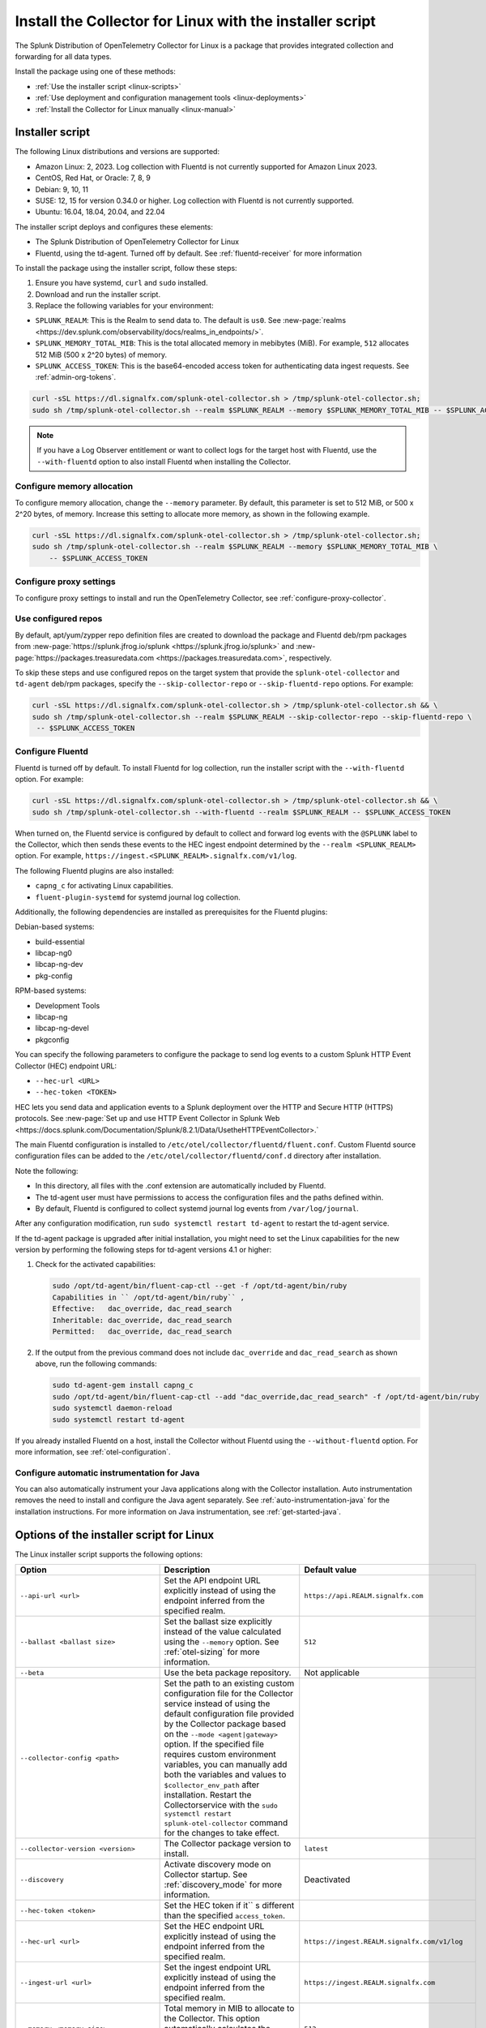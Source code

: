 .. _otel-install-linux:

***************************************************************
Install the Collector for Linux with the installer script
***************************************************************

.. meta::
      :description: Describes how to install the Splunk Distribution of OpenTelemetry Collector for Linux using the script or deployment tools.

The Splunk Distribution of OpenTelemetry Collector for Linux is a package that provides integrated collection and forwarding for all data types.

Install the package using one of these methods:

* :ref:`Use the installer script <linux-scripts>`
* :ref:`Use deployment and configuration management tools <linux-deployments>`
* :ref:`Install the Collector for Linux manually <linux-manual>`

.. _linux-scripts:

Installer script
=================================

The following Linux distributions and versions are supported:

* Amazon Linux: 2, 2023. Log collection with Fluentd is not currently supported for Amazon Linux 2023.
* CentOS, Red Hat, or Oracle: 7, 8, 9
* Debian: 9, 10, 11
* SUSE: 12, 15 for version 0.34.0 or higher. Log collection with Fluentd is not currently supported.
* Ubuntu: 16.04, 18.04, 20.04, and 22.04

The installer script deploys and configures these elements:

* The Splunk Distribution of OpenTelemetry Collector for Linux
* Fluentd, using the td-agent. Turned off by default. See :ref:`fluentd-receiver` for more information

To install the package using the installer script, follow these steps:

#. Ensure you have systemd, ``curl`` and ``sudo`` installed.
#. Download and run the installer script.
#. Replace the following variables for your environment:

* ``SPLUNK_REALM``: This is the Realm to send data to. The default is ``us0``. See :new-page:`realms <https://dev.splunk.com/observability/docs/realms_in_endpoints/>`.
* ``SPLUNK_MEMORY_TOTAL_MIB``: This is the total allocated memory in mebibytes (MiB). For example, ``512`` allocates 512 MiB (500 x 2^20 bytes) of memory.
* ``SPLUNK_ACCESS_TOKEN``: This is the base64-encoded access token for authenticating data ingest requests. See :ref:`admin-org-tokens`.

.. code-block:: bash

   curl -sSL https://dl.signalfx.com/splunk-otel-collector.sh > /tmp/splunk-otel-collector.sh;
   sudo sh /tmp/splunk-otel-collector.sh --realm $SPLUNK_REALM --memory $SPLUNK_MEMORY_TOTAL_MIB -- $SPLUNK_ACCESS_TOKEN

.. note:: If you have a Log Observer entitlement or want to collect logs for the target host with Fluentd, use the ``--with-fluentd`` option to also install Fluentd when installing the Collector.


Configure memory allocation
----------------------------------

To configure memory allocation, change the ``--memory`` parameter. By default, this parameter is set to 512 MiB, or 500 x 2^20 bytes, of memory. Increase this setting to allocate more memory, as shown in the following example.

.. code-block:: bash

   curl -sSL https://dl.signalfx.com/splunk-otel-collector.sh > /tmp/splunk-otel-collector.sh;
   sudo sh /tmp/splunk-otel-collector.sh --realm $SPLUNK_REALM --memory $SPLUNK_MEMORY_TOTAL_MIB \
       -- $SPLUNK_ACCESS_TOKEN

Configure proxy settings
----------------------------------

To configure proxy settings to install and run the OpenTelemetry Collector, see :ref:`configure-proxy-collector`.

Use configured repos
--------------------------------

By default, apt/yum/zypper repo definition files are created to download the package and Fluentd deb/rpm packages from
:new-page:`https://splunk.jfrog.io/splunk <https://splunk.jfrog.io/splunk>` and :new-page:`https://packages.treasuredata.com <https://packages.treasuredata.com>`, respectively.

To skip these steps and use configured repos on the target system that provide the ``splunk-otel-collector`` and ``td-agent`` deb/rpm packages, specify the ``--skip-collector-repo`` or ``--skip-fluentd-repo`` options. For example:

.. code-block:: bash

   curl -sSL https://dl.signalfx.com/splunk-otel-collector.sh > /tmp/splunk-otel-collector.sh && \
   sudo sh /tmp/splunk-otel-collector.sh --realm $SPLUNK_REALM --skip-collector-repo --skip-fluentd-repo \
    -- $SPLUNK_ACCESS_TOKEN
    

.. _fluentd-manual-config-linux:

Configure Fluentd
---------------------------------------

Fluentd is turned off by default. To install Fluentd for log collection, run the installer script with the ``--with-fluentd`` option. For example:

.. code-block:: bash

   curl -sSL https://dl.signalfx.com/splunk-otel-collector.sh > /tmp/splunk-otel-collector.sh && \
   sudo sh /tmp/splunk-otel-collector.sh --with-fluentd --realm $SPLUNK_REALM -- $SPLUNK_ACCESS_TOKEN

When turned on, the Fluentd service is configured by default to collect and forward log events with the ``@SPLUNK`` label to the Collector, which then sends these events to the HEC ingest endpoint determined by the ``--realm <SPLUNK_REALM>`` option. For example, ``https://ingest.<SPLUNK_REALM>.signalfx.com/v1/log``.

The following Fluentd plugins are also installed:

* ``capng_c`` for activating Linux capabilities.
* ``fluent-plugin-systemd`` for systemd journal log collection.

Additionally, the following dependencies are installed as prerequisites for the Fluentd plugins:

Debian-based systems:

* build-essential
* libcap-ng0
* libcap-ng-dev
* pkg-config

RPM-based systems:

* Development Tools
* libcap-ng
* libcap-ng-devel
* pkgconfig

You can specify the following parameters to configure the package to send log events to a custom Splunk HTTP Event Collector (HEC) endpoint URL:

* ``--hec-url <URL>``
* ``--hec-token <TOKEN>``

HEC lets you send data and application events to a Splunk deployment over the HTTP and Secure HTTP (HTTPS) protocols. See :new-page:`Set up and use HTTP Event Collector in Splunk Web <https://docs.splunk.com/Documentation/Splunk/8.2.1/Data/UsetheHTTPEventCollector>.`

The main Fluentd configuration is installed to ``/etc/otel/collector/fluentd/fluent.conf``. Custom Fluentd source configuration files can be added to the ``/etc/otel/collector/fluentd/conf.d`` directory after installation.

Note the following:

* In this directory, all files with the .conf extension are automatically included by Fluentd.
* The td-agent user must have permissions to access the configuration files and the paths defined within.
* By default, Fluentd is configured to collect systemd journal log events from ``/var/log/journal``.

After any configuration modification, run ``sudo systemctl restart td-agent`` to restart the td-agent service.

If the td-agent package is upgraded after initial installation, you might need to set the Linux capabilities for the new version by performing the following steps for td-agent versions 4.1 or higher:

#. Check for the activated capabilities:

   .. code-block:: bash

      sudo /opt/td-agent/bin/fluent-cap-ctl --get -f /opt/td-agent/bin/ruby
      Capabilities in `` /opt/td-agent/bin/ruby`` ,
      Effective:   dac_override, dac_read_search
      Inheritable: dac_override, dac_read_search
      Permitted:   dac_override, dac_read_search

#. If the output from the previous command does not include ``dac_override`` and ``dac_read_search`` as shown above, run the following commands:

   .. code-block:: bash

      sudo td-agent-gem install capng_c
      sudo /opt/td-agent/bin/fluent-cap-ctl --add "dac_override,dac_read_search" -f /opt/td-agent/bin/ruby
      sudo systemctl daemon-reload
      sudo systemctl restart td-agent


If you already installed Fluentd on a host, install the Collector without Fluentd using the ``--without-fluentd`` option. For more information, see :ref:`otel-configuration`.

.. _configure-auto-instrumentation:

Configure automatic instrumentation for Java
--------------------------------------------

You can also automatically instrument your Java applications along with the Collector installation. Auto instrumentation removes the need to install and configure the Java agent separately. See :ref:`auto-instrumentation-java` for the installation instructions. For more information on Java instrumentation, see :ref:`get-started-java`.



.. _otel-installer-options-linux:

Options of the installer script for Linux
==================================================================

The Linux installer script supports the following options:

.. list-table::
   :header-rows: 1
   :width: 100%
   :widths: 30 40 30

   * - Option
     - Description
     - Default value
   * - ``--api-url <url>``
     - Set the API endpoint URL explicitly instead of using the endpoint inferred from the specified realm.
     - ``https://api.REALM.signalfx.com``
   * - ``--ballast <ballast size>``
     - Set the ballast size explicitly instead of the value calculated using the ``--memory`` option. See :ref:`otel-sizing` for more information.
     - ``512``
   * - ``--beta``
     - Use the beta package repository.
     - Not applicable
   * - ``--collector-config <path>``
     -  Set the path to an existing custom configuration file for the Collector service instead of using the default configuration file provided by the Collector package based on the ``--mode <agent|gateway>`` option. If the specified file requires custom environment variables, you can manually add both the variables and values to ``$collector_env_path`` after installation. Restart the Collectorservice with the ``sudo systemctl restart splunk-otel-collector`` command for the changes to take effect.
     -
   * - ``--collector-version <version>``
     - The Collector package version to install.
     - ``latest``
   * - ``--discovery``
     - Activate discovery mode on Collector startup. See :ref:`discovery_mode` for more information.
     - Deactivated
   * - ``--hec-token <token>``
     - Set the HEC token if it`` s different than the specified ``access_token``.
     -
   * - ``--hec-url <url>``
     -  Set the HEC endpoint URL explicitly instead of using the endpoint inferred from the specified realm.
     -  ``https://ingest.REALM.signalfx.com/v1/log``
   * - ``--ingest-url <url>``
     - Set the ingest endpoint URL explicitly instead of using the endpoint inferred from the specified realm.
     - ``https://ingest.REALM.signalfx.com``
   * - ``--memory <memory size>``
     - Total memory in MIB to allocate to the Collector. This option automatically calculates the ballast size. See :ref:`otel-sizing` for more information.
     - ``512``
   * - ``--mode <agent|gateway>``
     - Configure the Collector service to run in host monitoring (``agent``) or data forwarding (``gateway``) mode. See :ref:`otel-deployment-mode` for more information.
     - ``agent``
   * - ``--listen-interface <ip>``
     - Network interface the Collector receivers listen on.
     - ``0.0.0.0``
   * - ``--realm <us0|us1|eu0|...>``
     - The Splunk realm to use. The ingest, API, trace, and HEC endpoint URLs are automatically generated using this value.
     - ``us0``
   * - ``--service-group <group>``
     - Set the group for the splunk-otel-collector service. The option creates the group if it doesn't exist.
     - ``splunk-otel-collector``
   * - ``--service-user <user>``
     - Set the user for the splunk-otel-collector service. The option creates the user if it doesn't exist.
     - ``splunk-otel-collector``
   * - ``--skip-collector-repo``
     - By default, the scripts create an apt, yum, or zypper repo definition file to download the Collector package from ``$repo_base``. Use this option to skip the previous step and use a configured repo on the target system that provides the splunk-otel-collector deb or rpm package.
     -
   * - ``--skip-fluentd-repo``
     - By default, the scripts create an apt, yum, or zypper repo definition file to download the fluentd package from ``$td_agent_repo_base``. Use this option to skip the previous step and use a configured repo on the target system that provides the splunk-otel-collector deb or rpm package.
     -
   * - ``--test``
     - Use the test package repo.
     - Not applicable
   * - ``--trace-url <url>``
     - Set the trace endpoint URL explicitly instead of the endpoint inferred from the specified realm.
     - ``https://ingest.REALM.signalfx.com/v2/trace``
   * - ``--uninstall``
     - Removes the Splunk OpenTelemetry Collector for Linux.
     - Not applicable
   * - ``--with[out]-fluentd``
     - Whether to install and configure fluentd to forward log events to the Collector. See :ref:`fluentd-manual-config-linux` for more information.
     - ``--without-fluentd``
   * - ``--with[out]-instrumentation``
     - Whether to install and configure the splunk-otel-auto-instrumentation package. See :ref:`zero-config` for more information.
     - ``--without-instrumentation``
   * - ``--deployment-environment <value>``
     - Set the ``deployment.environment`` resource attribute to the specified value. Only applicable if the ``--with-instrumentation`` option is also specified.
     - Empty
   * - ``--service-name <name>``
     - Override the autogenerated service names for all instrumented Java applications on this host with ``<name>``. Only applicable if the ``--with-instrumentation`` option is also specified.
     - Empty
   * - ``--[no-]generate-service-name``
     - Specify ``--no-generate-service-name`` to prevent the preloader from setting the ``OTEL_SERVICE_NAME`` environment variable. Only applicable if the ``--with-instrumentation`` option is also specified. This option has been deprecated for OpenTelemetry Collector versions ``0.87`` or higher, and the bundled Auto Instrumentation agents automatically generate a service name by default.
     - ``--generate-service-name``
   * - ``--[enable|disable]-telemetry``
     - Activate or deactivate the instrumentation preloader from sending the ``splunk.linux-autoinstr.executions``  metric to the Collector. Only applicable if the ``--with-instrumentation``  option is also specified. This option has been deprecated for OpenTelemetry Collector versions ``0.87`` or higher, and the Collector no longer generates the ``splunk.linux-autoinstr.executions`` telemetry metric.
     - ``--enable-telemetry``
   * - ``--[enable|disable]-profiler``
     - Activate or deactivate AlwaysOn CPU Profiling. Only applicable if the ``--with-instrumentation``  option is also specified.
     - ``--disable-profiler``
   * - ``--[enable|disable]-profiler-memory``
     - Activate or deactivate AlwaysOn Memory Profiling. Only applicable if the ``--with-instrumentation``  option is also specified.
     - ``--disable-profiler-memory``
   * - ``--[enable|disable]-metrics``
     - Activate or deactivate exporting Micrometer metrics. Only applicable if the ``--with-instrumentation``  option is also specified.
     - ``--disable-metrics``
   * - ``--instrumentation-version``
     - The package version to install. Only applicable if the ``--with-instrumentation``  option is also specified.
     - ``latest``
   * - ``--``
     - Use ``--``  if the access token starts with ``-`` .
     - Not applicable

To display all the configuration options supported by the script, use the ``-h`` flag.

.. code-block:: bash

   curl -sSL https://dl.signalfx.com/splunk-otel-collector.sh > /tmp/splunk-otel-collector.sh;
   sh /tmp/splunk-otel-collector.sh -h





.. _linux-deployments:

Install the Collector using deployment tools
====================================================

Splunk offers the configuration management options described in this section.

.. _linux-amazon-ecs-ec2:

Amazon ECS EC2
--------------------------------

.. note::

   Available for Prometheus only.

Splunk provides a task definition to deploy the Splunk Distribution of OpenTelemetry Collector to ECS EC2. The task definition is a text file, in JSON format, that describes one or more containers that form your application. See :ref:`deployments-ecs-ec2` for the installation instructions.

.. _linux-amazon-fargate:

Amazon Fargate
---------------------------
.. note::

   Available for Prometheus only. Not yet available for Amazon EKS.

Splunk provides a guided setup to deploy the Splunk Distribution of OpenTelemetry Collector on Amazon Fargate as a sidecar (additional container) to Amazon ECS tasks. See :ref:`deployments-fargate` for the installation instructions.

.. _linux-ansible:

Ansible
-------------------
Splunk provides an Ansible role that installs the package configured to collect data (metrics, traces, and logs) from Linux machines and send that data to Splunk Observability Cloud. See :ref:`deployment-linux-ansible` for the instructions to download and customize the role.

.. _linux-chef:

Chef 
----------------
Splunk provides a cookbook to install the Collector using Chef. See :ref:`deployments-chef` for the installation instructions.

.. _linux-heroku:

Heroku
--------------------
The Splunk Distribution of OpenTelemetry Collector for Heroku is a buildpack for the Collector. The buildpack installs and runs the Collector on a Dyno to receive, process, and export metric and trace data for Splunk Observability Cloud. See :new-page:`Heroku <https://docs.splunk.com/Observability/gdi/heroku/heroku.html>` for the steps to install the buildpack.

.. _linux-nomad:

Nomad 
-----------------
Use Nomad to deploy the Collector. See :ref:`deployments-nomad` for the installation instructions.

.. _linux-pcf:

Pivotal Cloud Foundry
-------------------------------

You can use one of these three options to deploy the Collector with Pivotal Cloud Foundry (PCF):

* Collector standalone deployment.
* Collector as a sidecar to your app.
* Tanzu Tile.

See more in :ref:`deployments-pivotal-cloudfoundry`.

.. _linux-puppet:

Puppet
-------------------------------
Splunk provides a Puppet module to install and configure the package. A module is a collection of resources, classes, files, definition, and templates. See :ref:`deployment-linux-puppet` for the instructions to download and customize the module.

.. _linux-salt:

Salt
---------------
Splunk provides a Salt formula to install and configure the Collector. See :ref:`deployments-salt` for the instructions.


Next steps
==================================

After you`` ve installed the package, you can perform these actions:

* :ref:`Configure the Collector <otel-configuration>`.
* Use :ref:`Infrastructure Monitoring <get-started-infrastructure>` to track the health of your infrastructure.
* Use :ref:`APM <get-started-apm>` to monitor the performance of applications.
* Use :ref:`Log Observer Connect <logs-intro-logconnect>` to analyze log events and troubleshoot issues with your services.